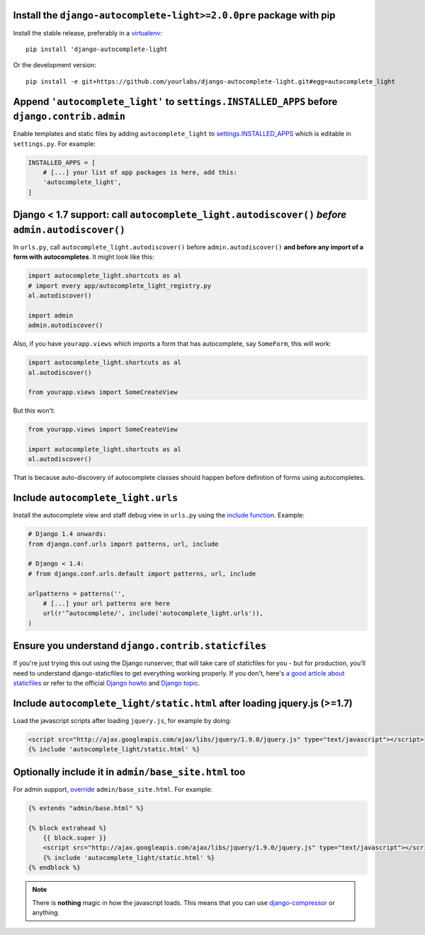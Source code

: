 Install the ``django-autocomplete-light>=2.0.0pre`` package with pip
--------------------------------------------------------------------

Install the stable release, preferably in a `virtualenv
<http://virtualenv.org>`_::

    pip install 'django-autocomplete-light

Or the development version::

    pip install -e git+https://github.com/yourlabs/django-autocomplete-light.git#egg=autocomplete_light

Append ``'autocomplete_light'`` to ``settings.INSTALLED_APPS`` **before** ``django.contrib.admin``
------------------------------------------------------------------------------------------------

Enable templates and static files by adding ``autocomplete_light`` to
`settings.INSTALLED_APPS
<https://docs.djangoproject.com/en/dev/ref/settings/#installed-apps>`_ which is
editable in ``settings.py``. For example:

.. code-block:: python

    INSTALLED_APPS = [
        # [...] your list of app packages is here, add this:
        'autocomplete_light',
    ]

Django < 1.7 support: call ``autocomplete_light.autodiscover()`` *before* ``admin.autodiscover()``
--------------------------------------------------------------------------------------------------

In ``urls.py``, call ``autocomplete_light.autodiscover()`` before
``admin.autodiscover()`` **and before any import of a form with
autocompletes**. It might look like this:

.. code-block:: python

    import autocomplete_light.shortcuts as al
    # import every app/autocomplete_light_registry.py
    al.autodiscover()

    import admin
    admin.autodiscover()

Also, if you have ``yourapp.views`` which imports a form that has autocomplete,
say ``SomeForm``, this will work:

.. code-block:: python

    import autocomplete_light.shortcuts as al
    al.autodiscover()

    from yourapp.views import SomeCreateView

But this won't:

.. code-block:: python

    from yourapp.views import SomeCreateView

    import autocomplete_light.shortcuts as al
    al.autodiscover()

That is because auto-discovery of autocomplete classes should happen before
definition of forms using autocompletes.

Include ``autocomplete_light.urls``
-----------------------------------

Install the autocomplete view and staff debug view in ``urls.py``
using the `include function
<https://docs.djangoproject.com/en/dev/topics/http/urls/#including-other-urlconfs>`_.
Example:

.. code-block:: python

    # Django 1.4 onwards:
    from django.conf.urls import patterns, url, include

    # Django < 1.4:
    # from django.conf.urls.default import patterns, url, include

    urlpatterns = patterns('',
        # [...] your url patterns are here
        url(r'^autocomplete/', include('autocomplete_light.urls')),
    )

Ensure you understand ``django.contrib.staticfiles``
----------------------------------------------------

If you're just trying this out using the Django runserver, that will take care of staticfiles
for you - but for production, you'll need to understand django-staticfiles to get everything
working properly. If you don't, here's `a good article about staticfiles
<http://blog.yourlabs.org/post/30382323418/surviving-django-contrib-staticfiles-or-how-to-manage>`_
or refer to the official `Django howto
<https://docs.djangoproject.com/en/dev/howto/static-files/>`_ and `Django topic
<https://docs.djangoproject.com/en/dev/ref/contrib/staticfiles/>`_.



Include ``autocomplete_light/static.html`` after loading jquery.js (>=1.7)
--------------------------------------------------------------------------

.. _install-scripts:

Load the javascript scripts after loading ``jquery.js``, for example by doing:

.. code-block:: django

    <script src="http://ajax.googleapis.com/ajax/libs/jquery/1.9.0/jquery.js" type="text/javascript"></script>
    {% include 'autocomplete_light/static.html' %}

Optionally include it in ``admin/base_site.html`` too
------------------------------------------------------

.. _install-scripts-admin:

For admin support, `override
<http://blog.yourlabs.org/post/19777151073/how-to-override-a-view-from-an-external-django-app>`_
``admin/base_site.html``. For example:

.. code-block:: django

    {% extends "admin/base.html" %}

    {% block extrahead %}
        {{ block.super }}
        <script src="http://ajax.googleapis.com/ajax/libs/jquery/1.9.0/jquery.js" type="text/javascript"></script>
        {% include 'autocomplete_light/static.html' %}
    {% endblock %}

.. note::

    There is **nothing** magic in how the javascript loads. This means that you can
    use `django-compressor
    <https://github.com/jezdez/django_compressor>`_ or anything.

.. info::

    Also, why are we not using ``Widget.Media`` ? See  :doc:`FAQ</faq>`.
